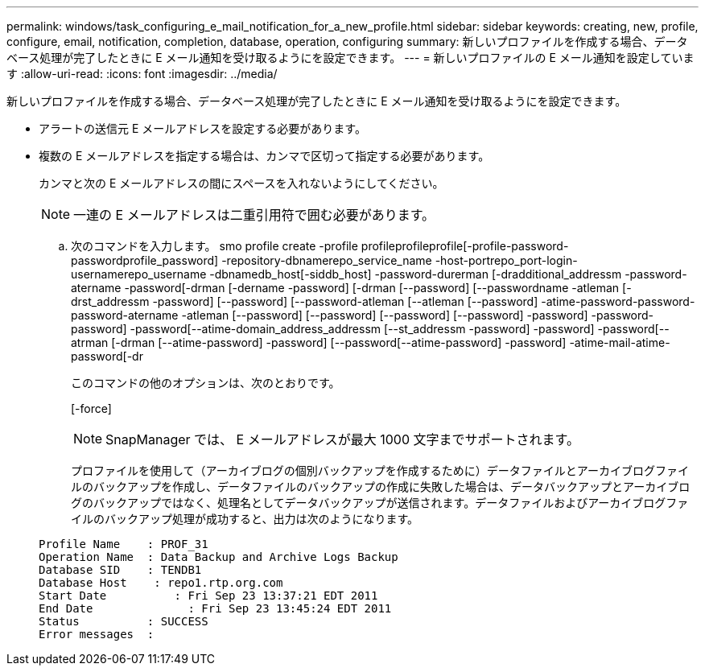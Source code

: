 ---
permalink: windows/task_configuring_e_mail_notification_for_a_new_profile.html 
sidebar: sidebar 
keywords: creating, new, profile, configure, email, notification, completion, database, operation, configuring 
summary: 新しいプロファイルを作成する場合、データベース処理が完了したときに E メール通知を受け取るようにを設定できます。 
---
= 新しいプロファイルの E メール通知を設定しています
:allow-uri-read: 
:icons: font
:imagesdir: ../media/


[role="lead"]
新しいプロファイルを作成する場合、データベース処理が完了したときに E メール通知を受け取るようにを設定できます。

* アラートの送信元 E メールアドレスを設定する必要があります。
* 複数の E メールアドレスを指定する場合は、カンマで区切って指定する必要があります。
+
カンマと次の E メールアドレスの間にスペースを入れないようにしてください。

+

NOTE: 一連の E メールアドレスは二重引用符で囲む必要があります。

+
.. 次のコマンドを入力します。 smo profile create -profile profileprofileprofile[-profile-password-passwordprofile_password] -repository-dbnamerepo_service_name -host-portrepo_port-login-usernamerepo_username -dbnamedb_host[-siddb_host] -password-durerman [-dradditional_addressm -password-atername -password[-drman [-dername -password] [-drman [--password] [--passwordname -atleman [-drst_addressm -password] [--password] [--password-atleman [--atleman [--password] -atime-password-password-password-atername -atleman [--password] [--password] [--password] [--password] -password] -password-password] -password[--atime-domain_address_addressm [--st_addressm -password] -password] -password[--atrman [-drman [--atime-password] -password] [--password[--atime-password] -password] -atime-mail-atime-password[-dr
+
このコマンドの他のオプションは、次のとおりです。

+
[-force]

+

NOTE: SnapManager では、 E メールアドレスが最大 1000 文字までサポートされます。

+
プロファイルを使用して（アーカイブログの個別バックアップを作成するために）データファイルとアーカイブログファイルのバックアップを作成し、データファイルのバックアップの作成に失敗した場合は、データバックアップとアーカイブログのバックアップではなく、処理名としてデータバックアップが送信されます。データファイルおよびアーカイブログファイルのバックアップ処理が成功すると、出力は次のようになります。

+
[listing]
----

Profile Name    : PROF_31
Operation Name 	: Data Backup and Archive Logs Backup
Database SID   	: TENDB1
Database Host 	 : repo1.rtp.org.com
Start Date 	    : Fri Sep 23 13:37:21 EDT 2011
End Date 	      : Fri Sep 23 13:45:24 EDT 2011
Status 	        : SUCCESS
Error messages 	:
----



